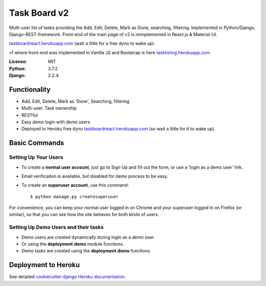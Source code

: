Task Board v2
=============

Multi-user list of tasks providing the Add, Edit, Delete, Mark as Done, searching, filtering.
Implemented in Python/Django, Django-REST-framework. Front-end of the main page of v2 is reimplemented in React.js & Material-UI.

`taskboardreact.herokuapp.com`_ (wait a little for a free dyno to wake up).

v1 where front-end was implemented in Vanilla JS and Bootstrap is here `tasklisting.herokuapp.com`_

:License: MIT
:Python: 3.7.2
:Django: 2.2.4

.. image:: https://img.shields.io/badge/built%20with-Cookiecutter%20Django-ff69b4.svg
     :target: https://github.com/pydanny/cookiecutter-django/
     :alt: Built with Cookiecutter Django

.. _`taskboardreact.herokuapp.com`: https://taskboardreact.herokuapp.com
.. _`tasklisting.herokuapp.com`: https://tasklisting.herokuapp.com

Functionality
-------------------------

* Add, Edit, Delete, Mark as 'Done', Searching, filtering
* Multi-user. Task ownership
* RESTful
* Easy demo login with demo users
* Deployed to Heroku free dyno `taskboardreact.herokuapp.com`_ (so wait a little for it to wake up).

.. _`taskboardreact.herokuapp.com`: https://taskboardreact.herokuapp.com


Basic Commands
--------------

Setting Up Your Users
^^^^^^^^^^^^^^^^^^^^^

* To create a **normal user account**, just go to Sign Up and fill out the form, or use a 'login as a demo user' link.

* Email verification is available, but disabled for demo process to be easy.

* To create an **superuser account**, use this command::

    $ python manage.py createsuperuser

For convenience, you can keep your normal user logged in on Chrome and your superuser logged in on Firefox (or similar), so that you can see how the site behaves for both kinds of users.

Setting Up Demo Users and their tasks
^^^^^^^^^^^^^^^^^^^^^^^^^^^^^^^^^^^^^

* Demo users are created dynamically during login as a demo user.
* Or using the **deployment.demo** module functions.
* Demo tasks are created using the **deployment.demo** functions.

Deployment to Heroku
--------------------

See detailed `cookiecutter-django Heroku documentation`_.

.. _`cookiecutter-django Heroku documentation`: http://cookiecutter-django.readthedocs.io/en/latest/deployment-on-heroku.html



